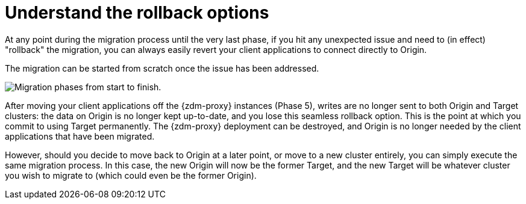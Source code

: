 = Understand the rollback options
:navtitle: Understand rollback options
:page-tag: migration,zdm,zero-downtime,rollback
ifdef::env-github,env-browser,env-vscode[:imagesprefix: ../images/]
ifndef::env-github,env-browser,env-vscode[:imagesprefix: ]

At any point during the migration process until the very last phase, if you hit any unexpected issue and need to (in effect) "rollback" the migration, you can always easily revert your client applications to connect directly to Origin.

The migration can be started from scratch once the issue has been addressed.

//include::partial$lightbox-tip-all-phases.adoc[]

image::{imagesprefix}migration-all-phases.png[Migration phases from start to finish.]

After moving your client applications off the {zdm-proxy} instances (Phase 5), writes are no longer sent to both Origin and Target clusters: the data on Origin is no longer kept up-to-date, and you lose this seamless rollback option. This is the point at which you commit to using Target permanently. The {zdm-proxy} deployment can be destroyed, and Origin is no longer needed by the client applications that have been migrated.

However, should you decide to move back to Origin at a later point, or move to a new cluster entirely, you can simply execute the same migration process. In this case, the new Origin will now be the former Target, and the new Target will be whatever cluster you wish to migrate to (which could even be the former Origin).
